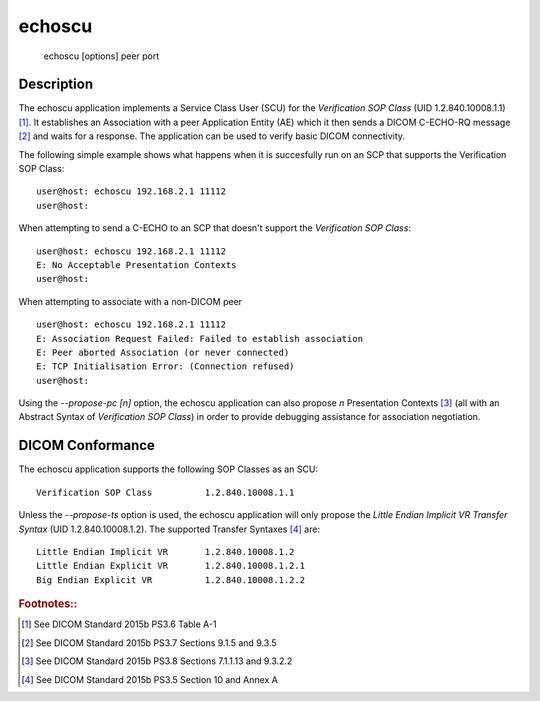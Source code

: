 =======
echoscu
=======
    echoscu [options] peer port

Description
===========
The echoscu application implements a Service Class User (SCU) for the 
*Verification SOP Class* (UID 1.2.840.10008.1.1) [#]_. It establishes an Association 
with a peer Application Entity (AE) which it then sends a DICOM C-ECHO-RQ 
message [#]_ and waits for a response. The application can be used to verify 
basic DICOM connectivity.

The following simple example shows what happens when it is succesfully run on 
an SCP that supports the Verification SOP Class:
::
    user@host: echoscu 192.168.2.1 11112 
    user@host: 

When attempting to send a C-ECHO to an SCP that doesn't support the 
*Verification SOP Class*:
::
    user@host: echoscu 192.168.2.1 11112 
    E: No Acceptable Presentation Contexts 
    user@host: 

When attempting to associate with a non-DICOM peer
::
    user@host: echoscu 192.168.2.1 11112 
    E: Association Request Failed: Failed to establish association 
    E: Peer aborted Association (or never connected) 
    E: TCP Initialisation Error: (Connection refused) 
    user@host: 

Using the *--propose-pc [n]* option, the echoscu application can also 
propose *n* Presentation Contexts [#]_ (all with an Abstract Syntax of 
*Verification SOP Class*) in order to provide debugging assistance for 
association negotiation.

DICOM Conformance
=================
The echoscu application supports the following SOP Classes as an SCU:
::
    Verification SOP Class          1.2.840.10008.1.1

Unless the *--propose-ts* option is used, the echoscu application will only 
propose the *Little Endian Implicit VR Transfer Syntax* (UID 1.2.840.10008.1.2).
The supported Transfer Syntaxes [#]_ are:
::
    Little Endian Implicit VR       1.2.840.10008.1.2 
    Little Endian Explicit VR       1.2.840.10008.1.2.1 
    Big Endian Explicit VR          1.2.840.10008.1.2.2 

.. rubric:: Footnotes::

.. [#] See DICOM Standard 2015b PS3.6 Table A-1
.. [#] See DICOM Standard 2015b PS3.7 Sections 9.1.5 and 9.3.5
.. [#] See DICOM Standard 2015b PS3.8 Sections 7.1.1.13 and 9.3.2.2
.. [#] See DICOM Standard 2015b PS3.5 Section 10 and Annex A

